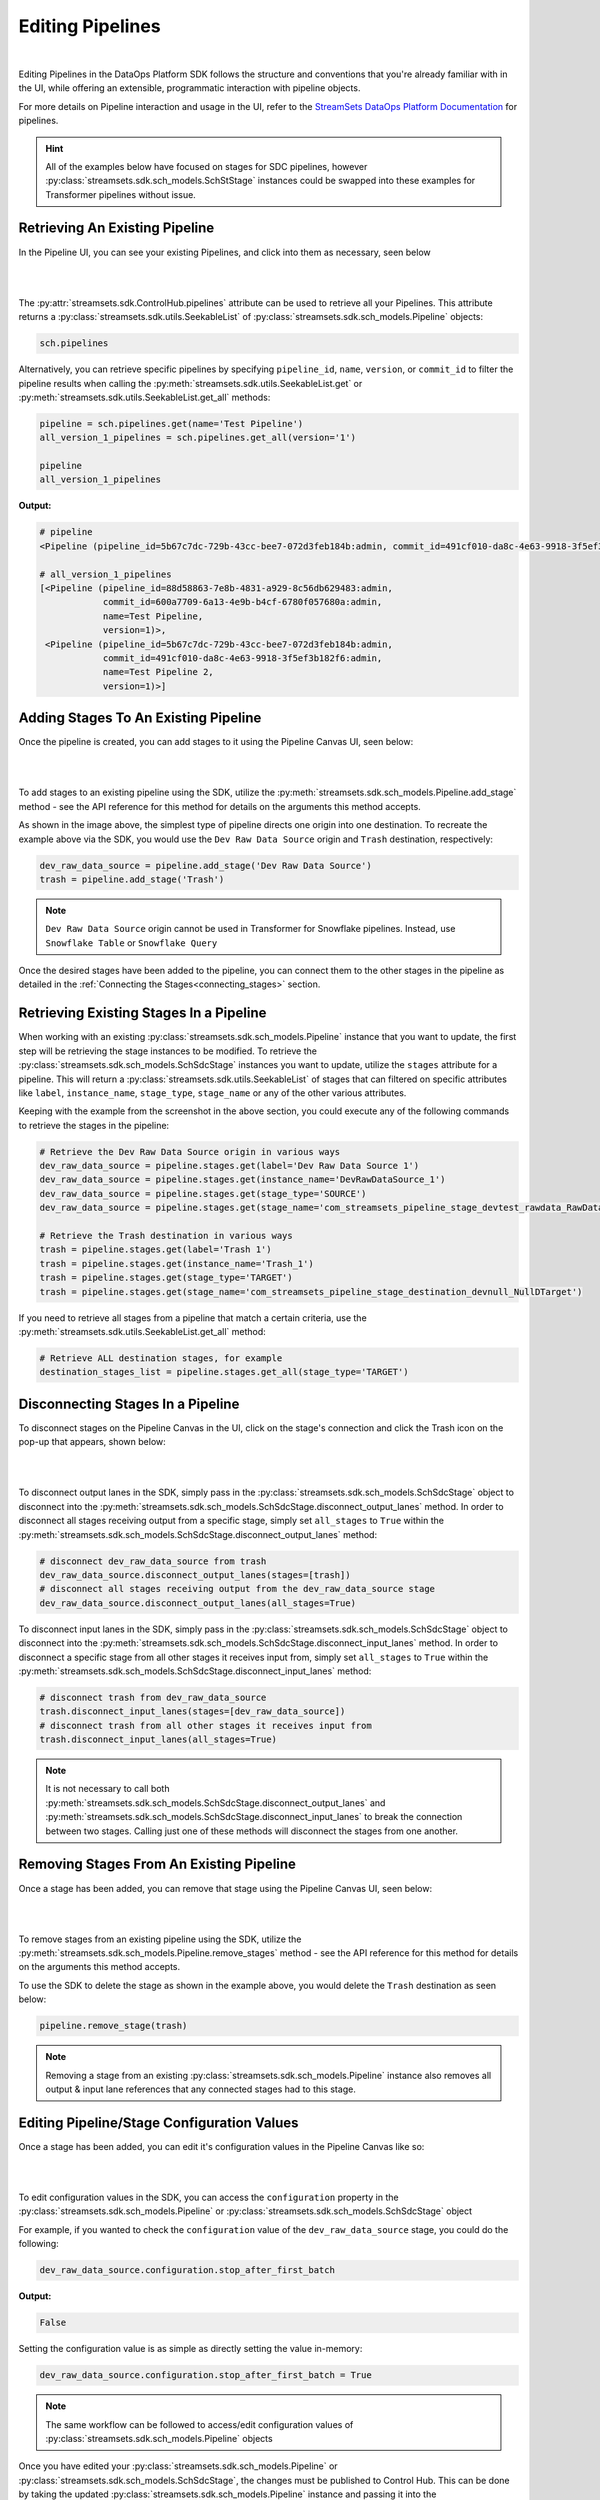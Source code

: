 Editing Pipelines
=================
|
Editing Pipelines in the DataOps Platform SDK follows the structure and conventions that you're already familiar with in the UI,
while offering an extensible, programmatic interaction with pipeline objects.

For more details on Pipeline interaction and usage in the UI, refer to the `StreamSets DataOps Platform Documentation <https://docs.streamsets.com/portal/platform-controlhub/controlhub/UserGuide/Pipelines/Pipelines_title.html>`_
for pipelines.

.. hint::
    All of the examples below have focused on stages for SDC pipelines, however :py:class:`streamsets.sdk.sch_models.SchStStage` instances could be swapped into these examples for Transformer pipelines without issue.

Retrieving An Existing Pipeline
~~~~~~~~~~~~~~~~~~~~~~~~~~~~~~~
In the Pipeline UI, you can see your existing Pipelines, and click into them as necessary, seen below

.. image:: ../_static/images/build/existing_pipelines.png
|
|
The :py:attr:`streamsets.sdk.ControlHub.pipelines` attribute can be used to retrieve all your Pipelines.
This attribute returns a :py:class:`streamsets.sdk.utils.SeekableList` of :py:class:`streamsets.sdk.sch_models.Pipeline` objects:

.. code-block:: python

    sch.pipelines

Alternatively, you can retrieve specific pipelines by specifying ``pipeline_id``, ``name``, ``version``, or ``commit_id`` to filter the pipeline results
when calling the :py:meth:`streamsets.sdk.utils.SeekableList.get` or :py:meth:`streamsets.sdk.utils.SeekableList.get_all` methods:

.. code-block:: python

    pipeline = sch.pipelines.get(name='Test Pipeline')
    all_version_1_pipelines = sch.pipelines.get_all(version='1')

    pipeline
    all_version_1_pipelines

**Output:**

.. code-block:: python

    # pipeline
    <Pipeline (pipeline_id=5b67c7dc-729b-43cc-bee7-072d3feb184b:admin, commit_id=491cf010-da8c-4e63-9918-3f5ef3b182f6:admin, name=Test Pipeline, version=1)>

    # all_version_1_pipelines
    [<Pipeline (pipeline_id=88d58863-7e8b-4831-a929-8c56db629483:admin,
                commit_id=600a7709-6a13-4e9b-b4cf-6780f057680a:admin,
                name=Test Pipeline,
                version=1)>,
     <Pipeline (pipeline_id=5b67c7dc-729b-43cc-bee7-072d3feb184b:admin,
                commit_id=491cf010-da8c-4e63-9918-3f5ef3b182f6:admin,
                name=Test Pipeline 2,
                version=1)>]

Adding Stages To An Existing Pipeline
~~~~~~~~~~~~~~~~~~~~~~~~~~~~~~~~~~~~~

Once the pipeline is created, you can add stages to it using the Pipeline Canvas UI, seen below:

.. image:: ../_static/images/build/stages_unconnected.png
|
|
To add stages to an existing pipeline using the SDK, utilize the :py:meth:`streamsets.sdk.sch_models.Pipeline.add_stage`
method - see the API reference for this method for details on the arguments this method accepts.

As shown in the image above, the simplest type of pipeline directs one origin into one destination.
To recreate the example above via the SDK, you would use the ``Dev Raw Data Source`` origin and ``Trash`` destination, respectively:

.. code-block:: python

    dev_raw_data_source = pipeline.add_stage('Dev Raw Data Source')
    trash = pipeline.add_stage('Trash')

.. note::
  ``Dev Raw Data Source`` origin cannot be used in Transformer for Snowflake pipelines.
  Instead, use ``Snowflake Table`` or ``Snowflake Query``

Once the desired stages have been added to the pipeline, you can connect them to the other stages in the pipeline as detailed in the :ref:`Connecting the Stages<connecting_stages>` section.

Retrieving Existing Stages In a Pipeline
~~~~~~~~~~~~~~~~~~~~~~~~~~~~~~~~~~~~~~~~

When working with an existing :py:class:`streamsets.sdk.sch_models.Pipeline` instance that you want to update, the first step will be retrieving the stage instances to be modified.
To retrieve the :py:class:`streamsets.sdk.sch_models.SchSdcStage` instances you want to update, utilize the ``stages`` attribute for a pipeline.
This will return a :py:class:`streamsets.sdk.utils.SeekableList` of stages that can filtered on specific attributes like ``label``, ``instance_name``, ``stage_type``, ``stage_name`` or any of the other various attributes.

Keeping with the example from the screenshot in the above section, you could execute any of the following commands to retrieve the stages in the pipeline:

.. code-block:: python

    # Retrieve the Dev Raw Data Source origin in various ways
    dev_raw_data_source = pipeline.stages.get(label='Dev Raw Data Source 1')
    dev_raw_data_source = pipeline.stages.get(instance_name='DevRawDataSource_1')
    dev_raw_data_source = pipeline.stages.get(stage_type='SOURCE')
    dev_raw_data_source = pipeline.stages.get(stage_name='com_streamsets_pipeline_stage_devtest_rawdata_RawDataDSource')

    # Retrieve the Trash destination in various ways
    trash = pipeline.stages.get(label='Trash 1')
    trash = pipeline.stages.get(instance_name='Trash_1')
    trash = pipeline.stages.get(stage_type='TARGET')
    trash = pipeline.stages.get(stage_name='com_streamsets_pipeline_stage_destination_devnull_NullDTarget')


If you need to retrieve all stages from a pipeline that match a certain criteria, use the :py:meth:`streamsets.sdk.utils.SeekableList.get_all` method:

.. code-block:: python

    # Retrieve ALL destination stages, for example
    destination_stages_list = pipeline.stages.get_all(stage_type='TARGET')

Disconnecting Stages In a Pipeline
~~~~~~~~~~~~~~~~~~~~~~~~~~~~~~~~~~

To disconnect stages on the Pipeline Canvas in the UI, click on the stage's connection and click the Trash icon on the pop-up that appears, shown below:

.. image:: ../_static/images/build/delete_connection.png
|
|
To disconnect output lanes in the SDK, simply pass in the :py:class:`streamsets.sdk.sch_models.SchSdcStage` object to disconnect into the :py:meth:`streamsets.sdk.sch_models.SchSdcStage.disconnect_output_lanes` method.
In order to disconnect all stages receiving output from a specific stage, simply set ``all_stages`` to ``True`` within the :py:meth:`streamsets.sdk.sch_models.SchSdcStage.disconnect_output_lanes` method:

.. code-block:: python

    # disconnect dev_raw_data_source from trash
    dev_raw_data_source.disconnect_output_lanes(stages=[trash])
    # disconnect all stages receiving output from the dev_raw_data_source stage
    dev_raw_data_source.disconnect_output_lanes(all_stages=True)

To disconnect input lanes in the SDK, simply pass in the :py:class:`streamsets.sdk.sch_models.SchSdcStage` object to disconnect into the :py:meth:`streamsets.sdk.sch_models.SchSdcStage.disconnect_input_lanes` method.
In order to disconnect a specific stage from all other stages it receives input from, simply set ``all_stages`` to ``True`` within the :py:meth:`streamsets.sdk.sch_models.SchSdcStage.disconnect_input_lanes` method:

.. code-block:: python

    # disconnect trash from dev_raw_data_source
    trash.disconnect_input_lanes(stages=[dev_raw_data_source])
    # disconnect trash from all other stages it receives input from
    trash.disconnect_input_lanes(all_stages=True)

.. note::
  It is not necessary to call both :py:meth:`streamsets.sdk.sch_models.SchSdcStage.disconnect_output_lanes` and :py:meth:`streamsets.sdk.sch_models.SchSdcStage.disconnect_input_lanes` to break the connection between two stages.
  Calling just one of these methods will disconnect the stages from one another.

Removing Stages From An Existing Pipeline
~~~~~~~~~~~~~~~~~~~~~~~~~~~~~~~~~~~~~~~~~

Once a stage has been added, you can remove that stage using the Pipeline Canvas UI, seen below:

.. image:: ../_static/images/build/remove_stage.png
|
|
To remove stages from an existing pipeline using the SDK, utilize the :py:meth:`streamsets.sdk.sch_models.Pipeline.remove_stages`
method - see the API reference for this method for details on the arguments this method accepts.

To use the SDK to delete the stage as shown in the example above, you would delete the ``Trash`` destination as seen below:

.. code-block:: python

    pipeline.remove_stage(trash)

.. note::
  Removing a stage from an existing :py:class:`streamsets.sdk.sch_models.Pipeline` instance also removes all output & input lane references that any connected stages had to this stage.

Editing Pipeline/Stage Configuration Values
~~~~~~~~~~~~~~~~~~~~~~~~~~~~~~~~~~~~~~~~~~~
Once a stage has been added, you can edit it's configuration values in the Pipeline Canvas like so:

.. image:: ../_static/images/build/edit_configuration.png
|
|
To edit configuration values in the SDK, you can access the ``configuration`` property in the :py:class:`streamsets.sdk.sch_models.Pipeline` or :py:class:`streamsets.sdk.sch_models.SchSdcStage` object

For example, if you wanted to check the ``configuration`` value of the ``dev_raw_data_source`` stage, you could do the following:

.. code-block:: python

    dev_raw_data_source.configuration.stop_after_first_batch
**Output:**

.. code-block:: python

    False

Setting the configuration value is as simple as directly setting the value in-memory:

.. code-block:: python

    dev_raw_data_source.configuration.stop_after_first_batch = True

.. note::
  The same workflow can be followed to access/edit configuration values of :py:class:`streamsets.sdk.sch_models.Pipeline` objects

Once you have edited your :py:class:`streamsets.sdk.sch_models.Pipeline` or :py:class:`streamsets.sdk.sch_models.SchSdcStage`, the changes must be published to Control Hub.
This can be done by taking the updated :py:class:`streamsets.sdk.sch_models.Pipeline` instance and passing it into the :py:meth:`streamsets.sdk.sch.publish_pipeline` method as seen below:

.. code-block:: python

    sch.publish_pipeline(pipeline, commit_message='My Edited Pipeline')

Bringing It All Together
~~~~~~~~~~~~~~~~~~~~~~~~

The complete scripts from this section can be found below. Commands that only served to verify some output from the
example have been removed.

.. code-block:: python

    from streamsets.sdk import ControlHub

    sch = ControlHub(credential_id='<credential_id>', token='<token>')

    #all_pipelines = sch.pipelines
    #all_version_1_pipelines = sch.pipelines.get_all(version='1')
    pipeline = sch.pipelines.get(name='Test Pipeline')

    dev_raw_data_source = pipeline.add_stage('Dev Raw Data Source')
    trash = pipeline.add_stage('Trash')

    # Retrieve the Dev Raw Data Source origin in various ways
    dev_raw_data_source = pipeline.stages.get(label='Dev Raw Data Source 1')
    #dev_raw_data_source = pipeline.stages.get(instance_name='DevRawDataSource_1')
    #dev_raw_data_source = pipeline.stages.get(stage_type='SOURCE')
    #dev_raw_data_source = pipeline.stages.get(stage_name='com_streamsets_pipeline_stage_devtest_rawdata_RawDataDSource')

    # Retrieve the Trash destination in various ways
    trash = pipeline.stages.get(label='Trash 1')
    #trash = pipeline.stages.get(instance_name='Trash_1')
    #trash = pipeline.stages.get(stage_type='TARGET')
    #trash = pipeline.stages.get(stage_name='com_streamsets_pipeline_stage_destination_devnull_NullDTarget')

    # Retrieve ALL destination stages
    destination_stages_list = pipeline.stages.get_all(stage_type='TARGET')

    # Remove trash from the Pipeline
    #pipeline.remove_stages(trash)

    dev_raw_data_source.configuration.stop_after_first_batch = True

    sch.publish_pipeline(pipeline, commit_message='My Edited Pipeline')

